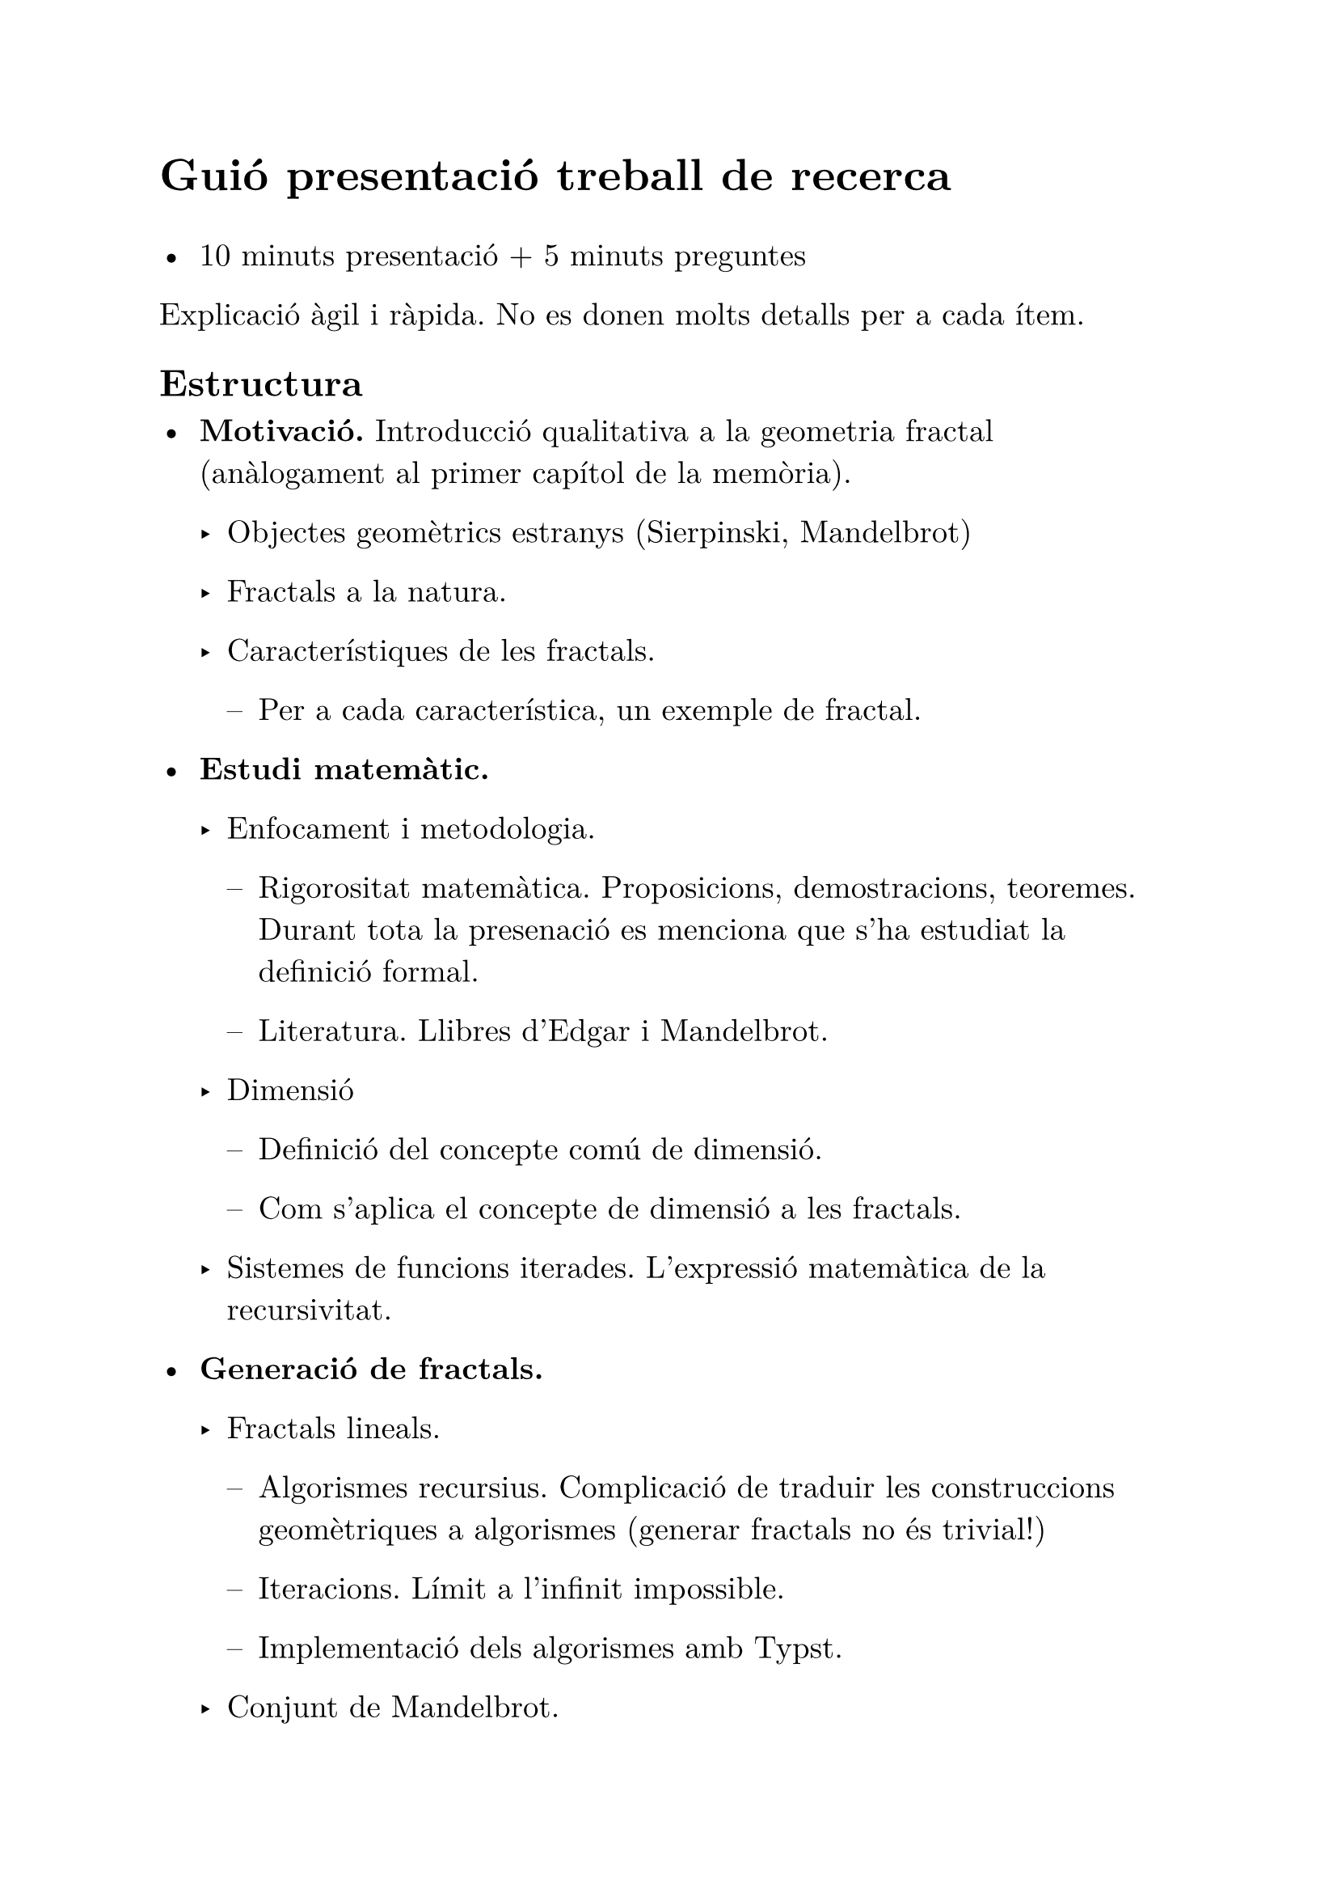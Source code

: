 #set text(font: "New Computer Modern", lang: "ca", 14pt)

#text(size: 20pt, weight: "bold")[Guió presentació treball de recerca]

- 10 minuts presentació + 5 minuts preguntes

Explicació àgil i ràpida. No es donen molts detalls per a cada ítem.

== Estructura

- *Motivació.* Introducció qualitativa a la geometria fractal (anàlogament al primer capítol de la memòria).



  - Objectes geomètrics estranys (Sierpinski, Mandelbrot)

  - Fractals a la natura.

  - Característiques de les fractals.

    - Per a cada característica, un exemple de fractal.

- *Estudi matemàtic.*

  - Enfocament i metodologia.

    - Rigorositat matemàtica. Proposicions, demostracions, teoremes. Durant tota la presenació es menciona que s'ha estudiat la definició formal.

    - Literatura. Llibres d'Edgar i Mandelbrot.

  - Dimensió
    - Definició del concepte comú de dimensió.
  
    - Com s'aplica el concepte de dimensió a les fractals.

  - Sistemes de funcions iterades. L'expressió matemàtica de la recursivitat.

- *Generació de fractals.*

  - Fractals lineals.

    - Algorismes recursius. Complicació de traduir les construccions geomètriques a algorismes (generar fractals no és trivial!)

    - Iteracions. Límit a l'infinit impossible.

    - Implementació dels algorismes amb Typst.

  - Conjunt de Mandelbrot.

    - Necessitat d'alt rendiment. Exploració immersiva.

    - WebGL. Ús de la targeta gràfica. Paral·lelisme. #emoji.warning

    - Interfície d'usuari amb Astro i TypeScript.

 - *Conclusions.*

  - Base matemàtica més complicada que s'esperava, però satisfactòria. Encara hi ha molt per descobrir. Útil per a estudis posteriors.

  - Hi ha més possibilitats de millora en la generació del conjunt de Mandelbrot. La formalització de la recursivitat.

  